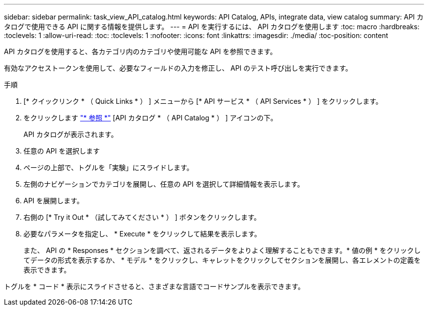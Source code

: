---
sidebar: sidebar 
permalink: task_view_API_catalog.html 
keywords: API Catalog, APIs, integrate data, view catalog 
summary: API カタログで使用できる API に関する情報を提供します。 
---
= API を実行するには、 API カタログを使用します
:toc: macro
:hardbreaks:
:toclevels: 1
:allow-uri-read: 
:toc: 
:toclevels: 1
:nofooter: 
:icons: font
:linkattrs: 
:imagesdir: ./media/
:toc-position: content


[role="lead"]
API カタログを使用すると、各カテゴリ内のカテゴリや使用可能な API を参照できます。

有効なアクセストークンを使用して、必要なフィールドの入力を修正し、 API のテスト呼び出しを実行できます。

.手順
. [* クイックリンク * （ Quick Links * ） ] メニューから [* API サービス * （ API Services * ） ] をクリックします。
. をクリックします link:https://activeiq.netapp.com/catalog/internal/api-reference/introduction["* 参照 *"] [API カタログ * （ API Catalog * ） ] アイコンの下。
+
API カタログが表示されます。

. 任意の API を選択します
. ページの上部で、トグルを「実験」にスライドします。
. 左側のナビゲーションでカテゴリを展開し、任意の API を選択して詳細情報を表示します。
. API を展開します。
. 右側の [* Try it Out * （試してみてください * ） ] ボタンをクリックします。
. 必要なパラメータを指定し、 * Execute * をクリックして結果を表示します。
+
また、 API の * Responses * セクションを調べて、返されるデータをよりよく理解することもできます。* 値の例 * をクリックしてデータの形式を表示するか、 * モデル * をクリックし、キャレットをクリックしてセクションを展開し、各エレメントの定義を表示できます。



トグルを * コード * 表示にスライドさせると、さまざまな言語でコードサンプルを表示できます。
